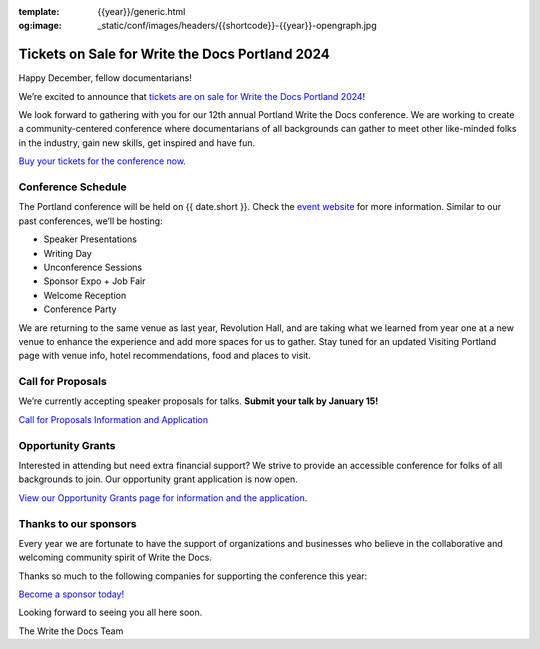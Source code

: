 :template: {{year}}/generic.html
:og:image: _static/conf/images/headers/{{shortcode}}-{{year}}-opengraph.jpg


.. post:: Dec 12, 2023
   :tags: {{shortcode}}-{{year}}, website, cfp, tickets

Tickets on Sale for Write the Docs Portland 2024
================================================

Happy December, fellow documentarians!

We’re excited to announce that `tickets are on sale for Write the Docs Portland 2024 <https://www.writethedocs.org/conf/{{shortcode}}/{{year}}/tickets/>`_! 

We look forward to gathering with you for our 12th annual Portland Write the Docs conference. We are working to create a community-centered conference where documentarians of all backgrounds can gather to meet other like-minded folks in the industry, gain new skills, get inspired and have fun.

`Buy your tickets for the conference now. <https://www.writethedocs.org/conf/{{shortcode}}/{{year}}/tickets/>`_

Conference Schedule
-------------------

The Portland conference will be held on {{ date.short }}. Check the `event website <https://www.writethedocs.org/conf/{{shortcode}}/{{year}}/>`_ for more information. Similar to our past conferences, we’ll be hosting:

- Speaker Presentations
- Writing Day 
- Unconference Sessions 
- Sponsor Expo + Job Fair
- Welcome Reception
- Conference Party

We are returning to the same venue as last year, Revolution Hall, and are taking what we learned from year one at a new venue to enhance the experience and add more spaces for us to gather. Stay tuned for an updated Visiting Portland page with venue info, hotel recommendations, food and places to visit. 

Call for Proposals
------------------

We’re currently accepting speaker proposals for talks. **Submit your talk by January 15!**

`Call for Proposals Information and Application <https://www.writethedocs.org/conf/{{shortcode}}/{{year}}/cfp/>`_

Opportunity Grants
------------------

Interested in attending but need extra financial support? We strive to provide an accessible conference for folks of all backgrounds to join. Our opportunity grant application is now open. 

`View our Opportunity Grants page for information and the application <https://www.writethedocs.org/conf/{{shortcode}}/{{year}}/opportunity-grants/>`_.

Thanks to our sponsors
----------------------

Every year we are fortunate to have the support of organizations and businesses who believe in the collaborative and welcoming community spirit of Write the Docs. 

Thanks so much to the following companies for supporting the conference this year:

.. datatemplate::
   :source: /_data/{{shortcode}}-{{year}}-config.yaml
   :template: {{year}}/sponsors-simplelist.rst

`Become a sponsor today! <https://www.writethedocs.org/conf/{{shortcode}}/{{year}}/sponsors/prospectus/>`_

Looking forward to seeing you all here soon.

The Write the Docs Team
